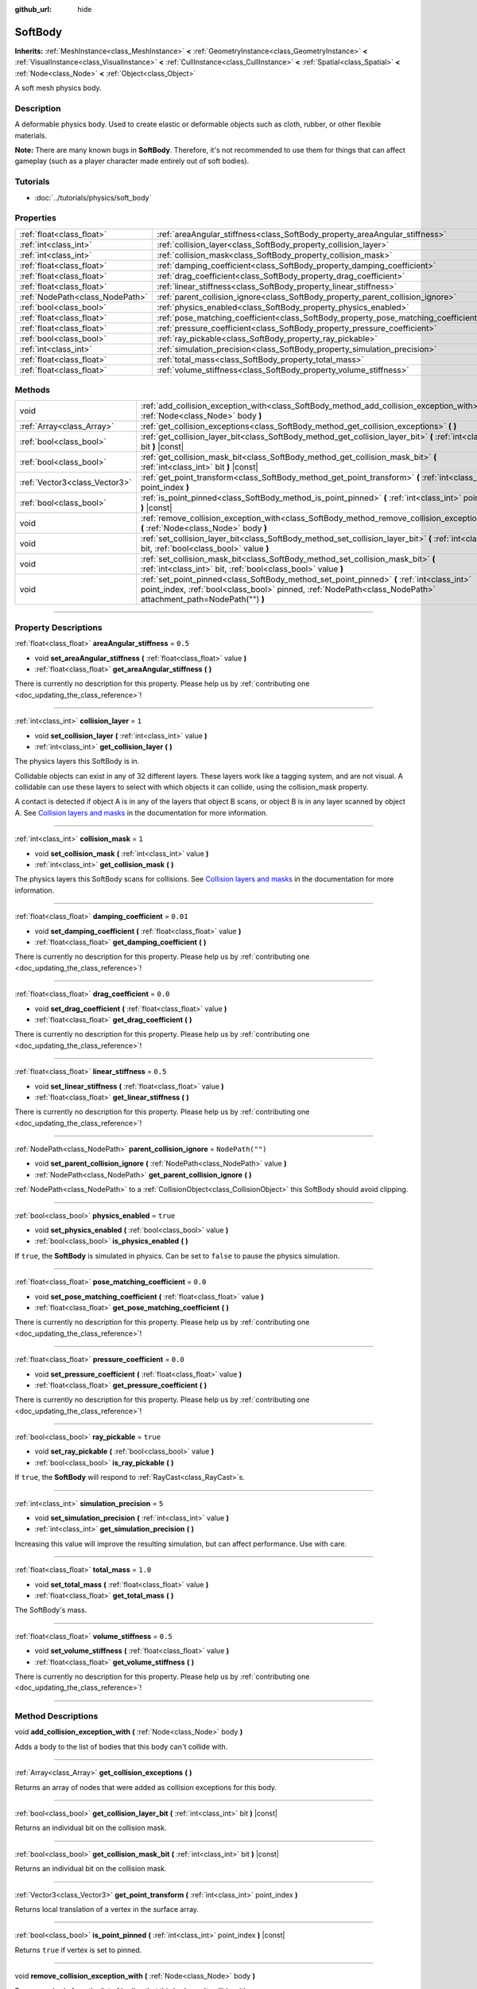 :github_url: hide

.. DO NOT EDIT THIS FILE!!!
.. Generated automatically from Godot engine sources.
.. Generator: https://github.com/godotengine/godot/tree/3.6/doc/tools/make_rst.py.
.. XML source: https://github.com/godotengine/godot/tree/3.6/doc/classes/SoftBody.xml.

.. _class_SoftBody:

SoftBody
========

**Inherits:** :ref:`MeshInstance<class_MeshInstance>` **<** :ref:`GeometryInstance<class_GeometryInstance>` **<** :ref:`VisualInstance<class_VisualInstance>` **<** :ref:`CullInstance<class_CullInstance>` **<** :ref:`Spatial<class_Spatial>` **<** :ref:`Node<class_Node>` **<** :ref:`Object<class_Object>`

A soft mesh physics body.

.. rst-class:: classref-introduction-group

Description
-----------

A deformable physics body. Used to create elastic or deformable objects such as cloth, rubber, or other flexible materials.

\ **Note:** There are many known bugs in **SoftBody**. Therefore, it's not recommended to use them for things that can affect gameplay (such as a player character made entirely out of soft bodies).

.. rst-class:: classref-introduction-group

Tutorials
---------

- :doc:`../tutorials/physics/soft_body`

.. rst-class:: classref-reftable-group

Properties
----------

.. table::
   :widths: auto

   +---------------------------------+-------------------------------------------------------------------------------------+------------------+
   | :ref:`float<class_float>`       | :ref:`areaAngular_stiffness<class_SoftBody_property_areaAngular_stiffness>`         | ``0.5``          |
   +---------------------------------+-------------------------------------------------------------------------------------+------------------+
   | :ref:`int<class_int>`           | :ref:`collision_layer<class_SoftBody_property_collision_layer>`                     | ``1``            |
   +---------------------------------+-------------------------------------------------------------------------------------+------------------+
   | :ref:`int<class_int>`           | :ref:`collision_mask<class_SoftBody_property_collision_mask>`                       | ``1``            |
   +---------------------------------+-------------------------------------------------------------------------------------+------------------+
   | :ref:`float<class_float>`       | :ref:`damping_coefficient<class_SoftBody_property_damping_coefficient>`             | ``0.01``         |
   +---------------------------------+-------------------------------------------------------------------------------------+------------------+
   | :ref:`float<class_float>`       | :ref:`drag_coefficient<class_SoftBody_property_drag_coefficient>`                   | ``0.0``          |
   +---------------------------------+-------------------------------------------------------------------------------------+------------------+
   | :ref:`float<class_float>`       | :ref:`linear_stiffness<class_SoftBody_property_linear_stiffness>`                   | ``0.5``          |
   +---------------------------------+-------------------------------------------------------------------------------------+------------------+
   | :ref:`NodePath<class_NodePath>` | :ref:`parent_collision_ignore<class_SoftBody_property_parent_collision_ignore>`     | ``NodePath("")`` |
   +---------------------------------+-------------------------------------------------------------------------------------+------------------+
   | :ref:`bool<class_bool>`         | :ref:`physics_enabled<class_SoftBody_property_physics_enabled>`                     | ``true``         |
   +---------------------------------+-------------------------------------------------------------------------------------+------------------+
   | :ref:`float<class_float>`       | :ref:`pose_matching_coefficient<class_SoftBody_property_pose_matching_coefficient>` | ``0.0``          |
   +---------------------------------+-------------------------------------------------------------------------------------+------------------+
   | :ref:`float<class_float>`       | :ref:`pressure_coefficient<class_SoftBody_property_pressure_coefficient>`           | ``0.0``          |
   +---------------------------------+-------------------------------------------------------------------------------------+------------------+
   | :ref:`bool<class_bool>`         | :ref:`ray_pickable<class_SoftBody_property_ray_pickable>`                           | ``true``         |
   +---------------------------------+-------------------------------------------------------------------------------------+------------------+
   | :ref:`int<class_int>`           | :ref:`simulation_precision<class_SoftBody_property_simulation_precision>`           | ``5``            |
   +---------------------------------+-------------------------------------------------------------------------------------+------------------+
   | :ref:`float<class_float>`       | :ref:`total_mass<class_SoftBody_property_total_mass>`                               | ``1.0``          |
   +---------------------------------+-------------------------------------------------------------------------------------+------------------+
   | :ref:`float<class_float>`       | :ref:`volume_stiffness<class_SoftBody_property_volume_stiffness>`                   | ``0.5``          |
   +---------------------------------+-------------------------------------------------------------------------------------+------------------+

.. rst-class:: classref-reftable-group

Methods
-------

.. table::
   :widths: auto

   +-------------------------------+-------------------------------------------------------------------------------------------------------------------------------------------------------------------------------------------------------------+
   | void                          | :ref:`add_collision_exception_with<class_SoftBody_method_add_collision_exception_with>` **(** :ref:`Node<class_Node>` body **)**                                                                            |
   +-------------------------------+-------------------------------------------------------------------------------------------------------------------------------------------------------------------------------------------------------------+
   | :ref:`Array<class_Array>`     | :ref:`get_collision_exceptions<class_SoftBody_method_get_collision_exceptions>` **(** **)**                                                                                                                 |
   +-------------------------------+-------------------------------------------------------------------------------------------------------------------------------------------------------------------------------------------------------------+
   | :ref:`bool<class_bool>`       | :ref:`get_collision_layer_bit<class_SoftBody_method_get_collision_layer_bit>` **(** :ref:`int<class_int>` bit **)** |const|                                                                                 |
   +-------------------------------+-------------------------------------------------------------------------------------------------------------------------------------------------------------------------------------------------------------+
   | :ref:`bool<class_bool>`       | :ref:`get_collision_mask_bit<class_SoftBody_method_get_collision_mask_bit>` **(** :ref:`int<class_int>` bit **)** |const|                                                                                   |
   +-------------------------------+-------------------------------------------------------------------------------------------------------------------------------------------------------------------------------------------------------------+
   | :ref:`Vector3<class_Vector3>` | :ref:`get_point_transform<class_SoftBody_method_get_point_transform>` **(** :ref:`int<class_int>` point_index **)**                                                                                         |
   +-------------------------------+-------------------------------------------------------------------------------------------------------------------------------------------------------------------------------------------------------------+
   | :ref:`bool<class_bool>`       | :ref:`is_point_pinned<class_SoftBody_method_is_point_pinned>` **(** :ref:`int<class_int>` point_index **)** |const|                                                                                         |
   +-------------------------------+-------------------------------------------------------------------------------------------------------------------------------------------------------------------------------------------------------------+
   | void                          | :ref:`remove_collision_exception_with<class_SoftBody_method_remove_collision_exception_with>` **(** :ref:`Node<class_Node>` body **)**                                                                      |
   +-------------------------------+-------------------------------------------------------------------------------------------------------------------------------------------------------------------------------------------------------------+
   | void                          | :ref:`set_collision_layer_bit<class_SoftBody_method_set_collision_layer_bit>` **(** :ref:`int<class_int>` bit, :ref:`bool<class_bool>` value **)**                                                          |
   +-------------------------------+-------------------------------------------------------------------------------------------------------------------------------------------------------------------------------------------------------------+
   | void                          | :ref:`set_collision_mask_bit<class_SoftBody_method_set_collision_mask_bit>` **(** :ref:`int<class_int>` bit, :ref:`bool<class_bool>` value **)**                                                            |
   +-------------------------------+-------------------------------------------------------------------------------------------------------------------------------------------------------------------------------------------------------------+
   | void                          | :ref:`set_point_pinned<class_SoftBody_method_set_point_pinned>` **(** :ref:`int<class_int>` point_index, :ref:`bool<class_bool>` pinned, :ref:`NodePath<class_NodePath>` attachment_path=NodePath("") **)** |
   +-------------------------------+-------------------------------------------------------------------------------------------------------------------------------------------------------------------------------------------------------------+

.. rst-class:: classref-section-separator

----

.. rst-class:: classref-descriptions-group

Property Descriptions
---------------------

.. _class_SoftBody_property_areaAngular_stiffness:

.. rst-class:: classref-property

:ref:`float<class_float>` **areaAngular_stiffness** = ``0.5``

.. rst-class:: classref-property-setget

- void **set_areaAngular_stiffness** **(** :ref:`float<class_float>` value **)**
- :ref:`float<class_float>` **get_areaAngular_stiffness** **(** **)**

.. container:: contribute

	There is currently no description for this property. Please help us by :ref:`contributing one <doc_updating_the_class_reference>`!

.. rst-class:: classref-item-separator

----

.. _class_SoftBody_property_collision_layer:

.. rst-class:: classref-property

:ref:`int<class_int>` **collision_layer** = ``1``

.. rst-class:: classref-property-setget

- void **set_collision_layer** **(** :ref:`int<class_int>` value **)**
- :ref:`int<class_int>` **get_collision_layer** **(** **)**

The physics layers this SoftBody is in.

Collidable objects can exist in any of 32 different layers. These layers work like a tagging system, and are not visual. A collidable can use these layers to select with which objects it can collide, using the collision_mask property.

A contact is detected if object A is in any of the layers that object B scans, or object B is in any layer scanned by object A. See `Collision layers and masks <../tutorials/physics/physics_introduction.html#collision-layers-and-masks>`__ in the documentation for more information.

.. rst-class:: classref-item-separator

----

.. _class_SoftBody_property_collision_mask:

.. rst-class:: classref-property

:ref:`int<class_int>` **collision_mask** = ``1``

.. rst-class:: classref-property-setget

- void **set_collision_mask** **(** :ref:`int<class_int>` value **)**
- :ref:`int<class_int>` **get_collision_mask** **(** **)**

The physics layers this SoftBody scans for collisions. See `Collision layers and masks <../tutorials/physics/physics_introduction.html#collision-layers-and-masks>`__ in the documentation for more information.

.. rst-class:: classref-item-separator

----

.. _class_SoftBody_property_damping_coefficient:

.. rst-class:: classref-property

:ref:`float<class_float>` **damping_coefficient** = ``0.01``

.. rst-class:: classref-property-setget

- void **set_damping_coefficient** **(** :ref:`float<class_float>` value **)**
- :ref:`float<class_float>` **get_damping_coefficient** **(** **)**

.. container:: contribute

	There is currently no description for this property. Please help us by :ref:`contributing one <doc_updating_the_class_reference>`!

.. rst-class:: classref-item-separator

----

.. _class_SoftBody_property_drag_coefficient:

.. rst-class:: classref-property

:ref:`float<class_float>` **drag_coefficient** = ``0.0``

.. rst-class:: classref-property-setget

- void **set_drag_coefficient** **(** :ref:`float<class_float>` value **)**
- :ref:`float<class_float>` **get_drag_coefficient** **(** **)**

.. container:: contribute

	There is currently no description for this property. Please help us by :ref:`contributing one <doc_updating_the_class_reference>`!

.. rst-class:: classref-item-separator

----

.. _class_SoftBody_property_linear_stiffness:

.. rst-class:: classref-property

:ref:`float<class_float>` **linear_stiffness** = ``0.5``

.. rst-class:: classref-property-setget

- void **set_linear_stiffness** **(** :ref:`float<class_float>` value **)**
- :ref:`float<class_float>` **get_linear_stiffness** **(** **)**

.. container:: contribute

	There is currently no description for this property. Please help us by :ref:`contributing one <doc_updating_the_class_reference>`!

.. rst-class:: classref-item-separator

----

.. _class_SoftBody_property_parent_collision_ignore:

.. rst-class:: classref-property

:ref:`NodePath<class_NodePath>` **parent_collision_ignore** = ``NodePath("")``

.. rst-class:: classref-property-setget

- void **set_parent_collision_ignore** **(** :ref:`NodePath<class_NodePath>` value **)**
- :ref:`NodePath<class_NodePath>` **get_parent_collision_ignore** **(** **)**

:ref:`NodePath<class_NodePath>` to a :ref:`CollisionObject<class_CollisionObject>` this SoftBody should avoid clipping.

.. rst-class:: classref-item-separator

----

.. _class_SoftBody_property_physics_enabled:

.. rst-class:: classref-property

:ref:`bool<class_bool>` **physics_enabled** = ``true``

.. rst-class:: classref-property-setget

- void **set_physics_enabled** **(** :ref:`bool<class_bool>` value **)**
- :ref:`bool<class_bool>` **is_physics_enabled** **(** **)**

If ``true``, the **SoftBody** is simulated in physics. Can be set to ``false`` to pause the physics simulation.

.. rst-class:: classref-item-separator

----

.. _class_SoftBody_property_pose_matching_coefficient:

.. rst-class:: classref-property

:ref:`float<class_float>` **pose_matching_coefficient** = ``0.0``

.. rst-class:: classref-property-setget

- void **set_pose_matching_coefficient** **(** :ref:`float<class_float>` value **)**
- :ref:`float<class_float>` **get_pose_matching_coefficient** **(** **)**

.. container:: contribute

	There is currently no description for this property. Please help us by :ref:`contributing one <doc_updating_the_class_reference>`!

.. rst-class:: classref-item-separator

----

.. _class_SoftBody_property_pressure_coefficient:

.. rst-class:: classref-property

:ref:`float<class_float>` **pressure_coefficient** = ``0.0``

.. rst-class:: classref-property-setget

- void **set_pressure_coefficient** **(** :ref:`float<class_float>` value **)**
- :ref:`float<class_float>` **get_pressure_coefficient** **(** **)**

.. container:: contribute

	There is currently no description for this property. Please help us by :ref:`contributing one <doc_updating_the_class_reference>`!

.. rst-class:: classref-item-separator

----

.. _class_SoftBody_property_ray_pickable:

.. rst-class:: classref-property

:ref:`bool<class_bool>` **ray_pickable** = ``true``

.. rst-class:: classref-property-setget

- void **set_ray_pickable** **(** :ref:`bool<class_bool>` value **)**
- :ref:`bool<class_bool>` **is_ray_pickable** **(** **)**

If ``true``, the **SoftBody** will respond to :ref:`RayCast<class_RayCast>`\ s.

.. rst-class:: classref-item-separator

----

.. _class_SoftBody_property_simulation_precision:

.. rst-class:: classref-property

:ref:`int<class_int>` **simulation_precision** = ``5``

.. rst-class:: classref-property-setget

- void **set_simulation_precision** **(** :ref:`int<class_int>` value **)**
- :ref:`int<class_int>` **get_simulation_precision** **(** **)**

Increasing this value will improve the resulting simulation, but can affect performance. Use with care.

.. rst-class:: classref-item-separator

----

.. _class_SoftBody_property_total_mass:

.. rst-class:: classref-property

:ref:`float<class_float>` **total_mass** = ``1.0``

.. rst-class:: classref-property-setget

- void **set_total_mass** **(** :ref:`float<class_float>` value **)**
- :ref:`float<class_float>` **get_total_mass** **(** **)**

The SoftBody's mass.

.. rst-class:: classref-item-separator

----

.. _class_SoftBody_property_volume_stiffness:

.. rst-class:: classref-property

:ref:`float<class_float>` **volume_stiffness** = ``0.5``

.. rst-class:: classref-property-setget

- void **set_volume_stiffness** **(** :ref:`float<class_float>` value **)**
- :ref:`float<class_float>` **get_volume_stiffness** **(** **)**

.. container:: contribute

	There is currently no description for this property. Please help us by :ref:`contributing one <doc_updating_the_class_reference>`!

.. rst-class:: classref-section-separator

----

.. rst-class:: classref-descriptions-group

Method Descriptions
-------------------

.. _class_SoftBody_method_add_collision_exception_with:

.. rst-class:: classref-method

void **add_collision_exception_with** **(** :ref:`Node<class_Node>` body **)**

Adds a body to the list of bodies that this body can't collide with.

.. rst-class:: classref-item-separator

----

.. _class_SoftBody_method_get_collision_exceptions:

.. rst-class:: classref-method

:ref:`Array<class_Array>` **get_collision_exceptions** **(** **)**

Returns an array of nodes that were added as collision exceptions for this body.

.. rst-class:: classref-item-separator

----

.. _class_SoftBody_method_get_collision_layer_bit:

.. rst-class:: classref-method

:ref:`bool<class_bool>` **get_collision_layer_bit** **(** :ref:`int<class_int>` bit **)** |const|

Returns an individual bit on the collision mask.

.. rst-class:: classref-item-separator

----

.. _class_SoftBody_method_get_collision_mask_bit:

.. rst-class:: classref-method

:ref:`bool<class_bool>` **get_collision_mask_bit** **(** :ref:`int<class_int>` bit **)** |const|

Returns an individual bit on the collision mask.

.. rst-class:: classref-item-separator

----

.. _class_SoftBody_method_get_point_transform:

.. rst-class:: classref-method

:ref:`Vector3<class_Vector3>` **get_point_transform** **(** :ref:`int<class_int>` point_index **)**

Returns local translation of a vertex in the surface array.

.. rst-class:: classref-item-separator

----

.. _class_SoftBody_method_is_point_pinned:

.. rst-class:: classref-method

:ref:`bool<class_bool>` **is_point_pinned** **(** :ref:`int<class_int>` point_index **)** |const|

Returns ``true`` if vertex is set to pinned.

.. rst-class:: classref-item-separator

----

.. _class_SoftBody_method_remove_collision_exception_with:

.. rst-class:: classref-method

void **remove_collision_exception_with** **(** :ref:`Node<class_Node>` body **)**

Removes a body from the list of bodies that this body can't collide with.

.. rst-class:: classref-item-separator

----

.. _class_SoftBody_method_set_collision_layer_bit:

.. rst-class:: classref-method

void **set_collision_layer_bit** **(** :ref:`int<class_int>` bit, :ref:`bool<class_bool>` value **)**

Sets individual bits on the layer mask. Use this if you only need to change one layer's value.

.. rst-class:: classref-item-separator

----

.. _class_SoftBody_method_set_collision_mask_bit:

.. rst-class:: classref-method

void **set_collision_mask_bit** **(** :ref:`int<class_int>` bit, :ref:`bool<class_bool>` value **)**

Sets individual bits on the collision mask. Use this if you only need to change one layer's value.

.. rst-class:: classref-item-separator

----

.. _class_SoftBody_method_set_point_pinned:

.. rst-class:: classref-method

void **set_point_pinned** **(** :ref:`int<class_int>` point_index, :ref:`bool<class_bool>` pinned, :ref:`NodePath<class_NodePath>` attachment_path=NodePath("") **)**

Sets the pinned state of a surface vertex. When set to ``true``, the optional ``attachment_path`` can define a :ref:`Spatial<class_Spatial>` the pinned vertex will be attached to.

.. |virtual| replace:: :abbr:`virtual (This method should typically be overridden by the user to have any effect.)`
.. |const| replace:: :abbr:`const (This method has no side effects. It doesn't modify any of the instance's member variables.)`
.. |vararg| replace:: :abbr:`vararg (This method accepts any number of arguments after the ones described here.)`
.. |static| replace:: :abbr:`static (This method doesn't need an instance to be called, so it can be called directly using the class name.)`
